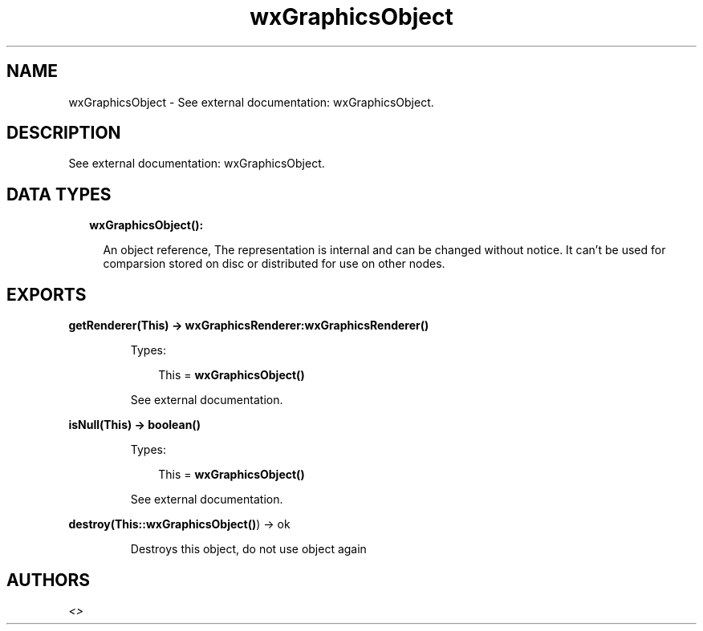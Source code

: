 .TH wxGraphicsObject 3 "wx 1.8.4" "" "Erlang Module Definition"
.SH NAME
wxGraphicsObject \- See external documentation: wxGraphicsObject.
.SH DESCRIPTION
.LP
See external documentation: wxGraphicsObject\&.
.SH "DATA TYPES"

.RS 2
.TP 2
.B
wxGraphicsObject():

.RS 2
.LP
An object reference, The representation is internal and can be changed without notice\&. It can\&'t be used for comparsion stored on disc or distributed for use on other nodes\&.
.RE
.RE
.SH EXPORTS
.LP
.B
getRenderer(This) -> \fBwxGraphicsRenderer:wxGraphicsRenderer()\fR\&
.br
.RS
.LP
Types:

.RS 3
This = \fBwxGraphicsObject()\fR\&
.br
.RE
.RE
.RS
.LP
See external documentation\&.
.RE
.LP
.B
isNull(This) -> boolean()
.br
.RS
.LP
Types:

.RS 3
This = \fBwxGraphicsObject()\fR\&
.br
.RE
.RE
.RS
.LP
See external documentation\&.
.RE
.LP
.B
destroy(This::\fBwxGraphicsObject()\fR\&) -> ok
.br
.RS
.LP
Destroys this object, do not use object again
.RE
.SH AUTHORS
.LP

.I
<>
